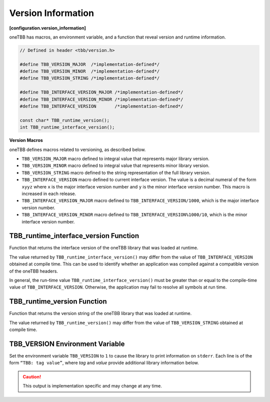 ===================
Version Information
===================
**[configuration.version_information]**

oneTBB has macros, an environment variable, and a function that reveal
version and runtime information.

.. code:: cpp

    // Defined in header <tbb/version.h>

    #define TBB_VERSION_MAJOR  /*implementation-defined*/
    #define TBB_VERSION_MINOR  /*implementation-defined*/
    #define TBB_VERSION_STRING /*implementation-defined*/

    #define TBB_INTERFACE_VERSION_MAJOR /*implementation-defined*/
    #define TBB_INTERFACE_VERSION_MINOR /*implementation-defined*/
    #define TBB_INTERFACE_VERSION       /*implementation-defined*/

    const char* TBB_runtime_version();
    int TBB_runtime_interface_version();

**Version Macros**

oneTBB defines macros related to versioning, as described below.

* ``TBB_VERSION_MAJOR`` macro defined to integral value that represents major library version.
* ``TBB_VERSION_MINOR`` macro defined to integral value that represents minor library version.
* ``TBB_VERSION_STRING`` macro defined to the string representation of the full library version.
* ``TBB_INTERFACE_VERSION`` macro defined to current interface version. The value is a decimal
  numeral of the form ``xyyz`` where ``x`` is the major interface version number and ``y`` is the
  minor interface version number. This macro is increased in each release.
* ``TBB_INTERFACE_VERSION_MAJOR`` macro defined to ``TBB_INTERFACE_VERSION/1000``, which is the
  major interface version number.
* ``TBB_INTERFACE_VERSION_MINOR`` macro defined to ``TBB_INTERFACE_VERSION%1000/10``, which is the
  minor interface version number.

TBB_runtime_interface_version Function
--------------------------------------

Function that returns the interface version of the oneTBB library that was loaded at runtime.

The value returned by ``TBB_runtime_interface_version()`` may differ from the value of
``TBB_INTERFACE_VERSION`` obtained at compile time. This can be used to identify whether an
application was compiled against a compatible version of the oneTBB headers.

In general, the run-time value ``TBB_runtime_interface_version()`` must be greater than
or equal to the compile-time value of ``TBB_INTERFACE_VERSION``. Otherwise, the application may fail to
resolve all symbols at run time.

TBB_runtime_version Function
----------------------------

Function that returns the version string of the oneTBB library that was loaded at runtime.

The value returned by ``TBB_runtime_version()`` may differ from the value of
``TBB_VERSION_STRING`` obtained at compile time.

TBB_VERSION Environment Variable
--------------------------------

Set the environment variable ``TBB_VERSION`` to ``1`` to cause the library to print information on 
``stderr``. Each line is of the form ``“TBB: tag value”``, where *tag* and *value* provide additional
library information below.

.. caution::

    This output is implementation specific and may change at any time.
